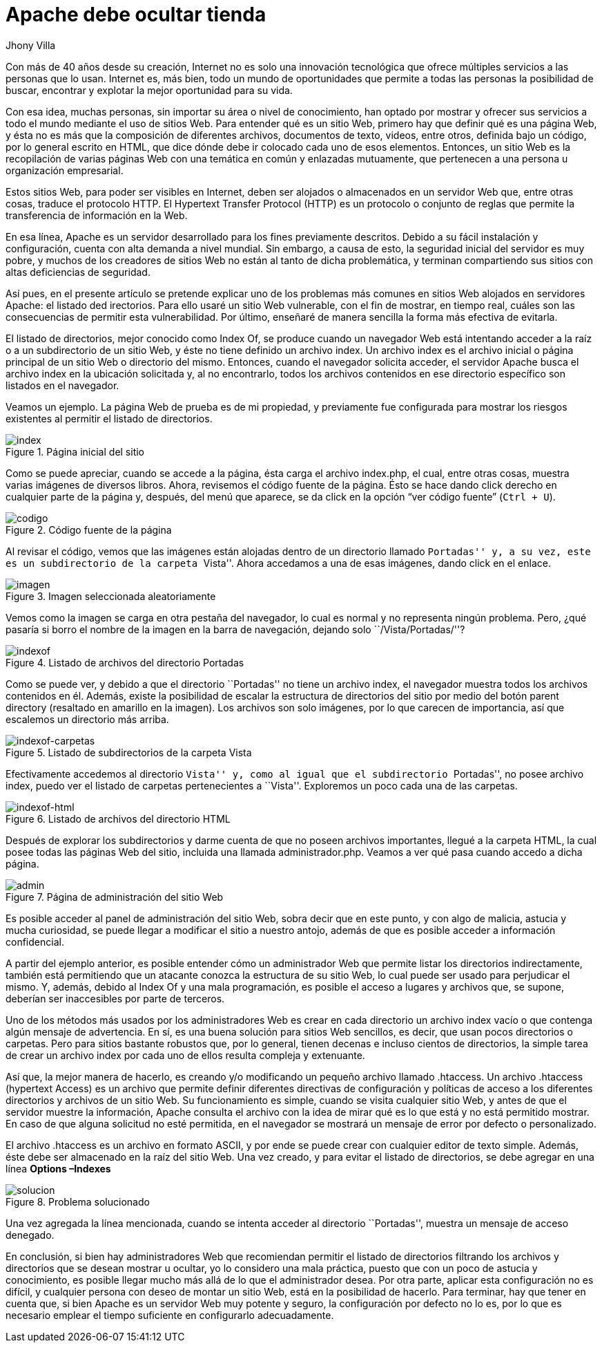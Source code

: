 :slug: apache-ocultar-tienda/
:date: 2017-05-23
:subtitle: Cómo configurar adecuadamente los directorios
:description: Muchos sitios web utilizan Apache como servidor HTTP debido a su simplicidad y fácil manejo. Sin embargo a pesar de que Apache es un servidor potente y seguro, su configuración por defecto no lo es. En este artículo mostraremos una vulnerabilidad común de la configuración por defecto de Apache.
:keywords: Seguridad, Web, Apache, Listado,  Directorios, Index.
:author: Jhony Villa
:category: retos
:tags: configurar, indexof, reto
:image: apache.png
:alt: Nativos apaches sentados junto a una tienda
:writer: jhony
:name: Jhony Arbey Villa Peña
:about1: Ingeniero en Sistemas.
:about2: Apasionado por las redes la música y la seguridad.

= Apache debe ocultar tienda

Con más de 40 años desde su creación,
Internet no es solo una innovación tecnológica
que ofrece múltiples servicios a las personas que lo usan.
Internet es, más bien, todo un mundo de oportunidades
que permite a todas las personas la posibilidad de buscar, encontrar
y explotar la mejor oportunidad para su vida.

Con esa idea, muchas personas, sin importar su área o nivel de conocimiento,
han optado por mostrar y ofrecer sus servicios a todo el mundo
mediante el uso de sitios +Web+.
Para entender qué es un sitio +Web+, primero hay que definir
qué es una página +Web+, y ésta no es más que la composición
de diferentes archivos, documentos de texto, videos,
entre otros, definida bajo un código, por lo general escrito en +HTML+,
que dice dónde debe ir colocado cada uno de esos elementos.
Entonces, un sitio +Web+ es la recopilación de varias páginas +Web+
con una temática en común y enlazadas mutuamente,
que pertenecen a una persona u organización empresarial.

Estos sitios +Web+, para poder ser visibles en Internet,
deben ser alojados o almacenados en un servidor +Web+
que, entre otras cosas, traduce el protocolo +HTTP+.
El +Hypertext Transfer Protocol+ (+HTTP+) es un protocolo
o conjunto de reglas que permite la transferencia de información en la +Web+.

En esa línea, +Apache+ es un servidor desarrollado
para los fines previamente descritos.
Debido a su fácil instalación y configuración,
cuenta con alta demanda a nivel mundial.
Sin embargo, a causa de esto, la seguridad inicial del servidor es muy pobre,
y muchos de los creadores de sitios +Web+ no están al tanto
de dicha problemática, y terminan compartiendo sus sitios
con altas deficiencias de seguridad.

Así pues, en el presente artículo se pretende explicar
uno de los problemas más comunes en sitios +Web+
alojados en servidores +Apache+: el listado ded irectorios.
Para ello usaré un sitio +Web+ vulnerable,
con el fin de mostrar, en tiempo real, cuáles son las consecuencias
de permitir esta vulnerabilidad.
Por último, enseñaré de manera sencilla la forma más efectiva de evitarla.

El listado de directorios, mejor conocido como +Index Of+,
se produce cuando un navegador +Web+ está intentando acceder a la raíz
o a un subdirectorio de un sitio +Web+,
y éste no tiene definido un archivo +index+.
Un archivo +index+ es el archivo inicial o página principal
de un sitio +Web+ o directorio del mismo.
Entonces, cuando el navegador solicita acceder,
el servidor +Apache+ busca el archivo +index+ en la ubicación solicitada
y, al no encontrarlo, todos los archivos contenidos en ese directorio específico
son listados en el navegador.

Veamos un ejemplo. La página +Web+ de prueba es de mi propiedad,
y previamente fue configurada para mostrar los riesgos existentes
al permitir el listado de directorios.

.Página inicial del sitio
image::index1.png[index]

Como se puede apreciar, cuando se accede a la página,
ésta carga el archivo +index.php+, el cual, entre otras cosas,
muestra varias imágenes de diversos libros.
Ahora, revisemos el código fuente de la página.
Ésto se hace dando click derecho en cualquier parte de la página y, después,
del menú que aparece, se da click en la opción “ver código fuente” (`Ctrl + U`).

.Código fuente de la página
image::cindex.png[codigo]

Al revisar el código, vemos que las imágenes están alojadas
dentro de un directorio llamado ``Portadas'' y, a su vez,
este es un subdirectorio de la carpeta ``Vista''.
Ahora accedamos a una de esas imágenes, dando click en el enlace.

.Imagen seleccionada aleatoriamente
image::index2.png[imagen]

Vemos como la imagen se carga en otra pestaña del navegador,
lo cual es normal y no representa ningún problema.
Pero, ¿qué pasaría si borro el nombre de la imagen
en la barra de navegación, dejando solo ``/Vista/Portadas/''?

.Listado de archivos del directorio Portadas
image::index3.png[indexof]

Como se puede ver, y debido a que el directorio ``Portadas'' no tiene
un archivo +index+, el navegador muestra todos los archivos contenidos en él.
Además, existe la posibilidad de escalar la estructura de directorios del sitio
por medio del botón +parent directory+ (resaltado en amarillo en la imagen).
Los archivos son solo imágenes, por lo que carecen de importancia,
así que escalemos un directorio más arriba.

.Listado de subdirectorios de la carpeta Vista
image::index4.png[indexof-carpetas]

Efectivamente accedemos al directorio ``Vista'' y, como al igual
que el subdirectorio ``Portadas'', no posee archivo +index+,
puedo ver el listado de carpetas pertenecientes a ``Vista''.
Exploremos un poco cada una de las carpetas.

.Listado de archivos del directorio +HTML+
image::index5.png[indexof-html]

Después de explorar los subdirectorios y darme cuenta de que no poseen
archivos importantes, llegué a la carpeta +HTML+,
la cual posee todas las páginas +Web+ del sitio,
incluida una llamada +administrador.php+.
Veamos a ver qué pasa cuando accedo a dicha página.

.Página de administración del sitio +Web+
image::index6.png[admin]

Es posible acceder al panel de administración del sitio +Web+,
sobra decir que en este punto, y con algo de malicia, astucia
y mucha curiosidad, se puede llegar a modificar el sitio a nuestro antojo,
además de que es posible acceder a información confidencial.

A partir del ejemplo anterior, es posible entender cómo un administrador +Web+
que permite listar los directorios indirectamente, también está permitiendo
que un atacante conozca la estructura de su sitio +Web+,
lo cual puede ser usado para perjudicar el mismo.
Y, además, debido al +Index Of+ y una mala programación,
es posible el acceso a lugares y archivos que, se supone,
deberían ser inaccesibles por parte de terceros.

Uno de los métodos más usados por los administradores +Web+
es crear en cada directorio un archivo +index+ vacío
o que contenga algún mensaje de advertencia.
En sí, es una buena solución para sitios +Web+ sencillos, es decir,
que usan pocos directorios o carpetas.
Pero para sitios bastante robustos que, por lo general,
tienen decenas e incluso cientos de directorios,
la simple tarea de crear un archivo +index+ por cada uno de ellos
resulta compleja y extenuante.

Así que, la mejor manera de hacerlo, es creando y/o modificando
un pequeño archivo llamado +.htaccess+.
Un archivo +.htaccess+ (+hypertext Access+) es un archivo
que permite definir diferentes directivas de configuración y políticas de acceso
a los diferentes directorios y archivos de un sitio +Web+.
Su funcionamiento es simple, cuando se visita cualquier sitio +Web+,
y antes de que el servidor muestre la información, +Apache+ consulta el archivo
con la idea de mirar qué es lo que está y no está permitido mostrar.
En caso de que alguna solicitud no esté permitida,
en el navegador se mostrará un mensaje de error por defecto o personalizado.

El archivo .+htaccess+ es un archivo en formato +ASCII+,
y por ende se puede crear con cualquier editor de texto simple.
Además, éste debe ser almacenado en la raíz del sitio +Web+.
Una vez creado, y para evitar el listado de directorios,
se debe agregar en una línea *Options –Indexes*

.Problema solucionado
image::index7.png[solucion]

Una vez agregada la línea mencionada,
cuando se intenta acceder al directorio ``Portadas'',
muestra un mensaje de acceso denegado.

En conclusión, si bien hay administradores +Web+ que recomiendan
permitir el listado de directorios filtrando los archivos y directorios
que se desean mostrar u ocultar, yo lo considero una mala práctica,
puesto que con un poco de astucia y conocimiento,
es posible llegar mucho más allá de lo que el administrador desea.
Por otra parte, aplicar esta configuración no es difícil,
y cualquier persona con deseo de montar un sitio +Web+,
está en la posibilidad de hacerlo.
Para terminar, hay que tener en cuenta que,
si bien +Apache+ es un servidor +Web+ muy potente y seguro,
la configuración por defecto no lo es, por lo que es necesario
emplear el tiempo suficiente en configurarlo adecuadamente.

